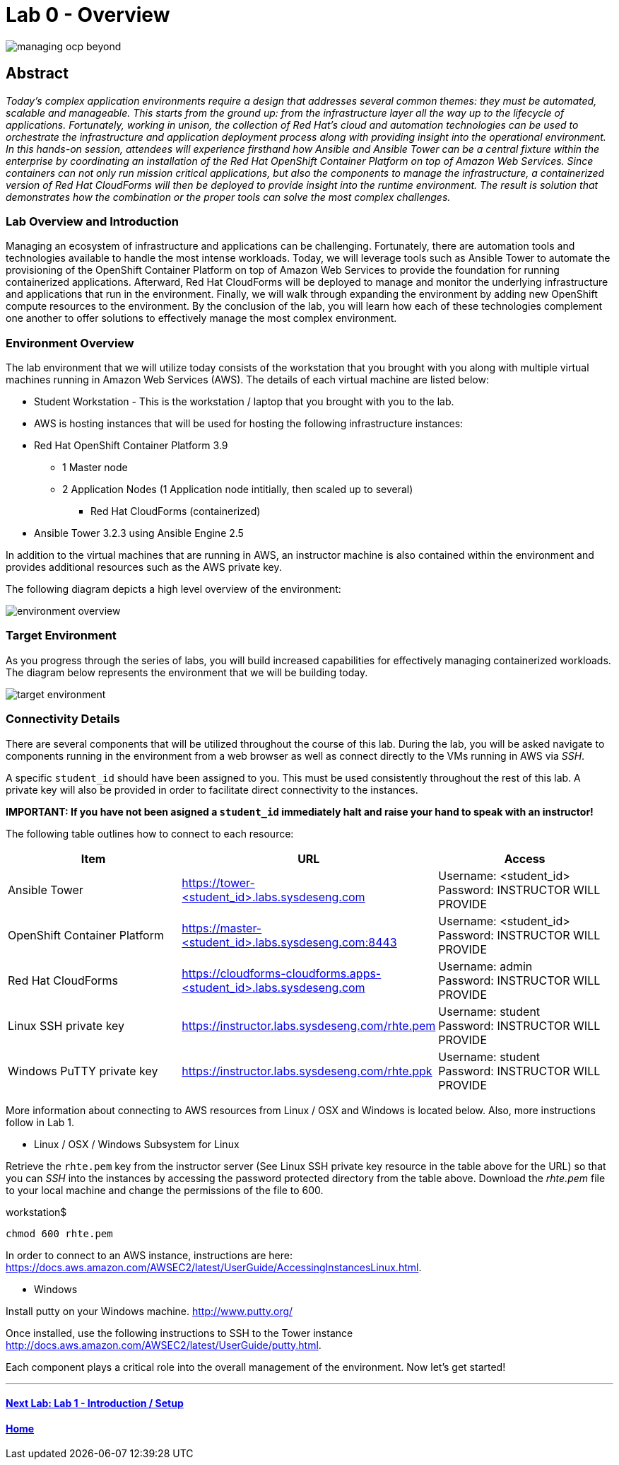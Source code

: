 toc::[]
= Lab 0 - Overview

image::images/managing-ocp-beyond.png[]

== Abstract
_Today’s complex application environments require a design that addresses several common themes: they must be automated, scalable and manageable. This starts from the ground up: from the infrastructure layer all the way up to the lifecycle of applications. Fortunately, working in unison, the collection of Red Hat’s cloud and automation technologies can be used to orchestrate the infrastructure and application deployment process along with providing insight into the operational environment. In this hands-on session, attendees will experience firsthand how Ansible and Ansible Tower can be a central fixture within the enterprise by coordinating an installation of the Red Hat OpenShift Container Platform on top of Amazon Web Services. Since containers can not only run mission critical applications, but also the components to manage the infrastructure, a containerized version of Red Hat CloudForms will then be deployed to provide insight into the runtime environment. The result is solution that demonstrates how the combination or the proper tools can solve the most complex challenges._

=== Lab Overview and Introduction

Managing an ecosystem of infrastructure and applications can be challenging. Fortunately, there are automation tools and technologies available to handle the most intense workloads. Today, we will leverage tools such as Ansible Tower to automate the provisioning of the OpenShift Container Platform on top of Amazon Web Services to provide the foundation for running containerized applications. Afterward, Red Hat CloudForms will be deployed to manage and monitor the underlying infrastructure and applications that run in the environment. Finally, we will walk through expanding the environment by adding new OpenShift compute resources to the environment. By the conclusion of the lab, you will learn how each of these technologies complement one another to offer solutions to effectively manage the most complex environment.

=== Environment Overview

The lab environment that we will utilize today consists of the workstation that you brought with you along with multiple virtual machines running in Amazon Web Services (AWS).  The details of each virtual machine are listed below:

* Student Workstation - This is the workstation / laptop that you brought with you to the lab.
* AWS is hosting instances that will be used for hosting the following infrastructure instances:
    * Red Hat OpenShift Container Platform 3.9
        ** 1 Master node
        ** 2 Application Nodes (1 Application node intitially, then scaled up to several)
           *** Red Hat CloudForms (containerized)
    * Ansible Tower 3.2.3 using Ansible Engine 2.5

In addition to the virtual machines that are running in AWS, an instructor machine is also contained within the environment and provides additional resources such as the AWS private key.

The following diagram depicts a high level overview of the environment:

image::images/environment-overview.png[]

=== Target Environment

As you progress through the series of labs, you will build increased capabilities for effectively managing containerized workloads. The diagram below represents the environment that we will be building today.

image::images/target-environment.png[]

=== Connectivity Details

There are several components that will be utilized throughout the course of this lab. During the lab, you will be asked navigate to components running in the environment from a web browser as well as connect directly to the VMs running in AWS via _SSH_.

A specific `student_id` should have been assigned to you. This must be used consistently throughout the rest of this lab. A private key will also be provided in order to facilitate direct connectivity to the instances.

*IMPORTANT: If you have not been asigned a `student_id` immediately halt and raise your hand to speak with an instructor!*

The following table outlines how to connect to each resource:

[options="header"]
|======================
| *Item* | *URL* | *Access*
| Ansible Tower|
link:https://tower-<student_id>.labs.sysdeseng.com[https://tower-<student_id>.labs.sysdeseng.com] |
Username: <student_id> +
Password: INSTRUCTOR WILL PROVIDE
| OpenShift Container Platform |
link:https://:master-<student_id>.labs.sysdeseng.com:8443[https://master-<student_id>.labs.sysdeseng.com:8443] |
Username: <student_id> +
Password: INSTRUCTOR WILL PROVIDE
| Red Hat CloudForms |
link:https://cloudforms-cloudforms.apps-<student_id>.labs.sysdeseng.com[https://cloudforms-cloudforms.apps-<student_id>.labs.sysdeseng.com] |
Username: admin +
Password: INSTRUCTOR WILL PROVIDE
| Linux SSH private key
| link:https://instructor.labs.sysdeseng.com/rhte.pem[https://instructor.labs.sysdeseng.com/rhte.pem]
| Username: student +
Password: INSTRUCTOR WILL PROVIDE
| Windows PuTTY private key
| link:https://instructor.labs.sysdeseng.com/rhte.ppk[https://instructor.labs.sysdeseng.com/rhte.ppk]
| Username: student +
Password: INSTRUCTOR WILL PROVIDE
|======================

More information about connecting to AWS resources from Linux / OSX and Windows is located below. Also, more instructions follow in Lab 1.

* Linux / OSX / Windows Subsystem for Linux

Retrieve the `rhte.pem` key from the instructor server (See Linux SSH private key resource in the table above for the URL) so that you can _SSH_ into the instances by accessing the password protected directory from the table above. Download the _rhte.pem_ file to your local machine and change the permissions of the file to 600.

.workstation$
[source, bash]
----
chmod 600 rhte.pem
----

In order to connect to an AWS instance, instructions are here: link:https://docs.aws.amazon.com/AWSEC2/latest/UserGuide/AccessingInstancesLinux.html[https://docs.aws.amazon.com/AWSEC2/latest/UserGuide/AccessingInstancesLinux.html].

* Windows

Install putty on your Windows machine. link:http://www.putty.org/[http://www.putty.org/]

Once installed, use the following instructions to SSH to the Tower instance link:http://docs.aws.amazon.com/AWSEC2/latest/UserGuide/putty.html[http://docs.aws.amazon.com/AWSEC2/latest/UserGuide/putty.html].

Each component plays a critical role into the overall management of the environment. Now let’s get started!

'''

==== <<../lab1/lab1.adoc#lab1,Next Lab: Lab 1 - Introduction / Setup>>
==== <<../../README.adoc#lab1,Home>>

